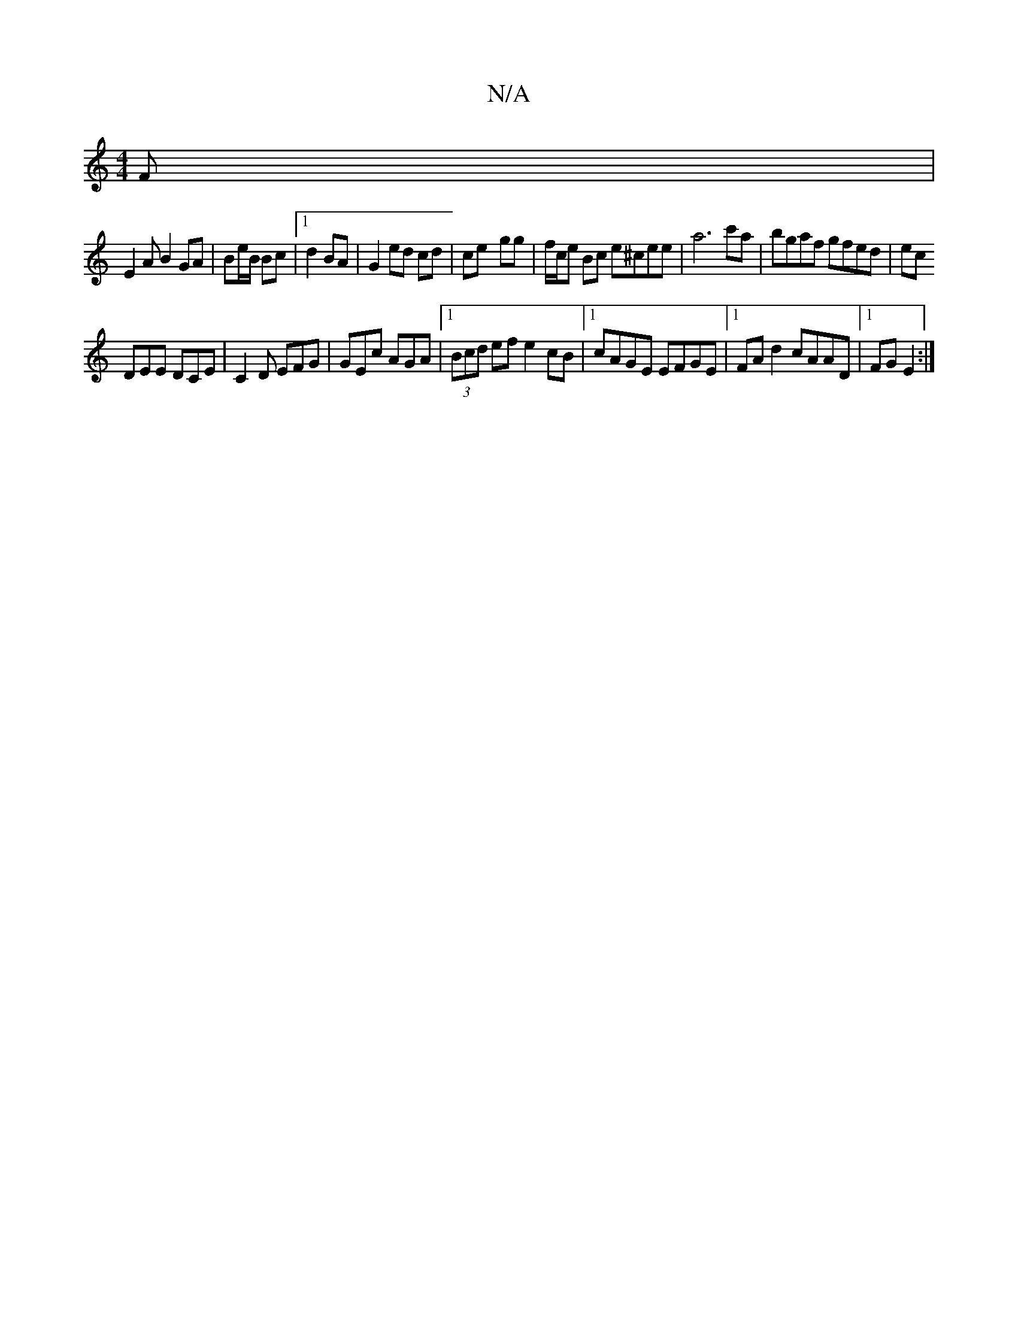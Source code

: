 X:1
T:N/A
M:4/4
R:N/A
K:Cmajor
F|
E2 A B2 GA | Be/B/ Bc |1 d2 BA | G2 ed cd | ce- gg | f/c/e Bc e^cee | a6 c'a | bgaf gfed | ec [M:1/8-G/C/E {D}E2)|
DEE DCE|C2 D EFG|GEc AGA |1 (3Bcd ef e2 cB |1 cAGE EFGE|1 FAd2 cAAD|1 FGE2 :|

F| 